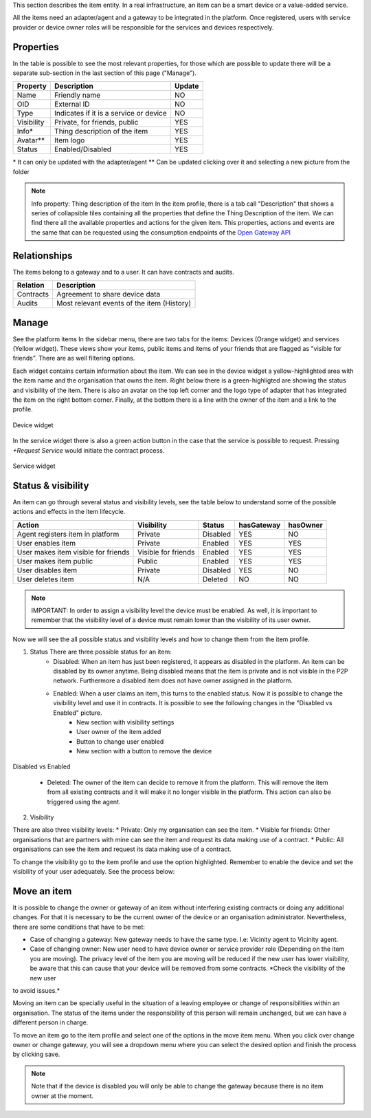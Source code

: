 This section describes the item entity. In a real infrastructure, an item can be a smart device or a value-added service.

All the items need an adapter/agent and a gateway to be integrated in the platform. Once registered, users with service provider or device owner roles will be responsible for the services and devices respectively.

Properties
----------

In the table is possible to see the most relevant properties, for those which are possible to update there will be a separate sub-section in the last section of this page ("Manage").

========== ====================================== ======
Property   Description                            Update
========== ====================================== ======
Name       Friendly name                          NO
OID        External ID                            NO
Type       Indicates if it is a service or device NO
Visibility Private, for friends, public           YES
Info\*     Thing description of the item          YES
Avatar\*\* Item logo                              YES
Status     Enabled/Disabled                       YES
========== ====================================== ======

\* It can only be updated with the adapter/agent
\*\* Can be updated clicking over it and selecting a new picture from the folder

.. note:: Info property: Thing description of the item In the item profile, there is a tab call "Description" that shows a series of collapsible tiles containing all the properties that define the Thing Description of the item. We can find there all the available properties and actions for the given item. This properties, actions and events are the same that can be requested using the consumption endpoints of the `Open Gateway API <https://github.com/vicinityh2020/vicinity-neighbourhood-manager/wiki/TBD>`_

.. image:: images/nm/img-items-description.png
   :align: center
   :width: 600px
   :height: 600px

Relationships
-------------

The items belong to a gateway and to a user. It can have contracts and audits.

========= ==========================================
Relation  Description
========= ==========================================
Contracts Agreement to share device data
Audits    Most relevant events of the item (History)
========= ==========================================

Manage
------

See the platform items In the sidebar menu, there are two tabs for the items: Devices (Orange widget) and services (Yellow widget). These views show your items, public items and items of your friends that are flagged as "visible for friends". There are as well filtering options.

.. image:: images/nm/img-items-sidebar-view.png
   :align: center
   :width: 1000px
   :height: 400px

Each widget contains certain information about the item. We can see in the device widget a yellow-highlighted area with the item name and the organisation that owns the item. Right below there is a green-highligted are showing the status and visibility of the item. There is also an avatar on the top left corner and the logo type of adapter that has integrated the item on the right bottom corner. Finally, at the bottom there is a line with the owner of the item and a link to the profile.

.. figure:: images/nm/img-items-device-widget.png
   :align: center

   Device widget

In the service widget there is also a green action button in the case that the service is possible to request. Pressing *\+Request Service* would initiate the contract process.

.. figure:: images/nm/img-items-service-widget.png
   :align: center

   Service widget

Status & visibility
-------------------

An item can go through several status and visibility levels, see the table below to understand some of the possible actions and effects in the item lifecycle.

=================================== =================== ======== ========== ========
Action                              Visibility          Status   hasGateway hasOwner
=================================== =================== ======== ========== ========
Agent registers item in platform    Private             Disabled YES        NO
User enables item                   Private             Enabled  YES        YES
User makes item visible for friends Visible for friends Enabled  YES        YES
User makes item public              Public              Enabled  YES        YES
User disables item                  Private             Disabled YES        NO
User deletes item                   N/A                 Deleted  NO         NO
=================================== =================== ======== ========== ========

.. note:: IMPORTANT: In order to assign a visibility level the device must be enabled. As well, it is important to remember that the visibility level of a device must remain lower than the visibility of its user owner.

Now we will see the all possible status and visibility levels and how to change them from the item profile.

1. Status There are three possible status for an item:
    * Disabled: When an item has just been registered, it appears as disabled in the platform. An item can be disabled by its owner anytime. Being disabled means that the item is private and is not visible in the P2P network. Furthermore a disabled item does not have owner assigned in the platform.
    * Enabled: When a user claims an item, this turns to the enabled status. Now it is possible to change the visibility level and use it in contracts. It is possible to see the following changes in the "Disabled vs Enabled" picture.
        * New section with visibility settings
        * User owner of the item added
        * Button to change user enabled
        * New section with a button to remove the device

.. figure:: images/nm/img-items-compare.png
   :align: center
   :width: 700px
   :height: 700px

   Disabled vs Enabled

    * Deleted: The owner of the item can decide to remove it from the platform. This will remove the item from all existing contracts and it will make it no longer visible in the platform. This action can also be triggered using the agent.

.. image:: images/nm/img-items-remove.png
   :align: center
   :width: 300px
   :height: 600px

2. Visibility

There are also three visibility levels:
* Private: Only my organisation can see the item.
* Visible for friends: Other organisations that are partners with mine can see the item and request its data making use of a contract.
* Public: All organisations can see the item and request its data making use of a contract.

To change the visibility go to the item profile and use the option highlighted. Remember to enable the device and set the visibility of your user adequately. See the process below:

.. image:: images/nm/img-items-visibility.png
   :align: center
   :width: 600px
   :height: 600px

Move an item
------------

It is possible to change the owner or gateway of an item without interfering existing contracts or doing any additional changes. For that it is necessary to be the current owner of the device or an organisation administrator. Nevertheless, there are some conditions that have to be met:

* Case of changing a gateway: New gateway needs to have the same type. I.e: Vicinity agent to Vicinity agent.

* Case of changing owner: New user need to have device owner or service provider role (Depending on the item you are moving). The privacy level of the item you are moving will be reduced if the new user has lower visibility, be aware that this can cause that your device will be removed from some contracts. *Check the visibility of the new user
to avoid issues.*

Moving an item can be specially useful in the situation of a leaving employee or change of responsibilities within an organisation. The status of the items under the responsibility of this person will remain unchanged, but we can have a different person in charge.

To move an item go to the item profile and select one of the options in the move item menu. When you click over change owner or change gateway, you will see a dropdown menu where you can select the desired option and finish the process by clicking save.

.. note:: Note that if the device is disabled you will only be able to change the gateway because there is no item owner at the moment.

.. image:: images/nm/img-items-move.png
   :align: center
   :width: 600px
   :height: 600px
